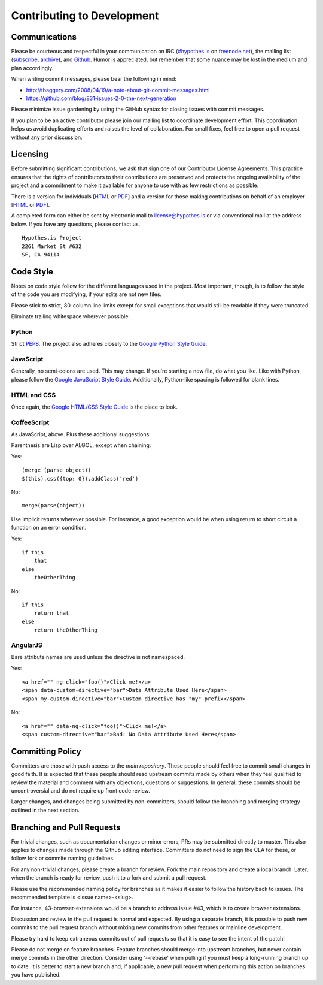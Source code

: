 Contributing to Development
===========================

Communications
--------------
Please be courteous and respectful in your communication on IRC
(`#hypothes.is`_ on `freenode.net`_), the mailing list (`subscribe`_,
`archive`_), and `Github`_. Humor is appreciated, but remember that
some nuance may be lost in the medium and plan accordingly.

When writing commit messages, please bear the following in mind:

* http://tbaggery.com/2008/04/19/a-note-about-git-commit-messages.html
* https://github.com/blog/831-issues-2-0-the-next-generation

Please minimize issue gardening by using the GitHub syntax for closing
issues with commit messages.

If you plan to be an active contributor please join our mailing list
to coordinate development effort. This coordination helps us avoid
duplicating efforts and raises the level of collaboration. For small
fixes, feel free to open a pull request without any prior discussion.

Licensing
---------
Before submitting significant contributions, we ask that sign one of
our Contributor License Agreements. This practice ensures that the
rights of contributors to their contributions are preserved and
protects the ongoing availability of the project and a commitment to
make it available for anyone to use with as few restrictions as
possible.

There is a version for individuals
[`HTML <http://hypothes.is/contribute/individual-cla>`_ or
`PDF <http://hypothes.is/docs/Hypothes.is%20Project-Individual.pdf>`_]
and a version for those making contributions on behalf of an employer
[`HTML <http://hypothes.is/contribute/entity-cla>`_ or
`PDF <http://hypothes.is/docs/Hypothes.is%20Project-Entity.pdf>`_].

A completed form can either be sent by electronic mail to
license@hypothes.is or via conventional mail at the address below. If
you have any questions, please contact us.

::

    Hypothes.is Project
    2261 Market St #632
    SF, CA 94114

Code Style
----------
Notes on code style follow for the different languages used in the
project. Most important, though, is to follow the style of the code
you are modifying, if your edits are not new files.

Please stick to strict, 80-column line limits except for small
exceptions that would still be readable if they were truncated.

Eliminate trailing whitespace wherever possible.

Python
^^^^^^
Strict PEP8_. The project also adheres closely to the
`Google Python Style Guide`_.

JavaScript
^^^^^^^^^^
Generally, no semi-colons are used. This may change. If you're
starting a new file, do what you like. Like with Python, please follow
the `Google JavaScript Style Guide`_. Additionally, Python-like
spacing is followed for blank lines.

HTML and CSS
^^^^^^^^^^^^^
Once again, the `Google HTML/CSS Style Guide`_ is the place to look.

CoffeeScript
^^^^^^^^^^^^^
As JavaScript, above. Plus these additional suggestions:

Parenthesis are Lisp over ALGOL, except when chaining:

Yes::

    (merge (parse object))
    $(this).css({top: 0}).addClass('red')

No::

    merge(parse(object))

Use implicit returns wherever possible. For instance, a good exception
would be when using return to short circuit a function on an error
condition.

Yes::

    if this
        that
    else
        theOtherThing

No::

    if this
        return that
    else
        return theOtherThing

AngularJS
^^^^^^^^^
Bare attribute names are used unless the directive is not namespaced.

Yes::

    <a href="" ng-click="foo()">Click me!</a>
    <span data-custom-directive="bar">Data Attribute Used Here</span>
    <span my-custom-directive="bar">Custom directive has "my" prefix</span>

No::

    <a href="" data-ng-click="foo()">Click me!</a>
    <span custom-directive="bar">Bad: No Data Attribute Used Here</span>

Committing Policy
-----------------
Committers are those with push access to the `main repository`. These
people should feel free to commit small changes in good faith. It is
expected that these people should read upstream commits made by others
when they feel qualified to review the material and comment with any
objections, questions or suggestions. In general, these commits should
be uncontroversial and do not require up front code review.

Larger changes, and changes being submitted by non-committers, should
follow the branching and merging strategy outlined in the next section.

Branching and Pull Requests
---------------------------
For trivial changes, such as documentation changes or minor errors, 
PRs may be submitted directly to master. This also applies to changes 
made through the Github editing interface. Committers do not need to 
sign the CLA for these, or follow fork or commite naming guidelines.

For any non-trivial changes, please create a branch for review. Fork
the main repository and create a local branch. Later, when the branch
is ready for review, push it to a fork and submit a pull request.

Please use the recommended naming policy for branches as it makes it
easier to follow the history back to issues. The recommended template
is <issue name>-<slug>.
 
For instance, 43-browser-extensions would be a branch to address issue
#43, which is to create browser extensions.

Discussion and review in the pull request is normal and expected. By
using a separate branch, it is possible to push new commits to the
pull request branch without mixing new commits from other features or
mainline development.

Please try hard to keep extraneous commits out of pull requests so
that it is easy to see the intent of the patch!

Please do not merge on feature branches. Feature branches should merge
into upstream branches, but never contain merge commits in the other
direction. Consider using '--rebase' when pulling if you must keep
a long-running branch up to date. It is better to start a new branch
and, if applicable, a new pull request when performing this action on
branches you have published.

.. _#hypothes.is: http://webchat.freenode.net/?channels=hypothes.is
.. _freenode.net: http://freenode.net/
.. _subscribe: mailto:dev+subscribe@list.hypothes.is
.. _archive: http://list.hypothes.is/archive/dev
.. _Github: http://github.com/hypothesis/h
.. _PEP8: http://www.python.org/dev/peps/pep-0008/
.. _Google Python Style Guide: https://google-styleguide.googlecode.com/svn/trunk/pyguide.html
.. _Google JavaScript Style Guide: https://google-styleguide.googlecode.com/svn/trunk/javascriptguide.xml
.. _Google HTML/CSS Style Guide: https://google-styleguide.googlecode.com/svn/trunk/htmlcssguide.xml
.. _main repository: https://github.com/hypothesis/h

